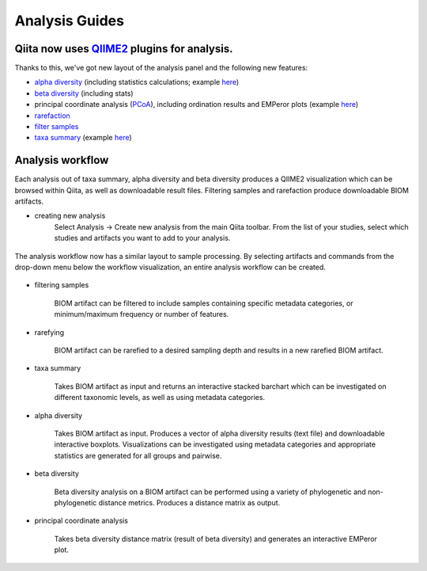 Analysis Guides
===============


Qiita now uses `QIIME2 <http://qiime2.org>`__ plugins for analysis.
-------------------------------------------------------------------
Thanks to this, we've got new layout of the analysis panel and the following new features:

* `alpha diversity <https://docs.qiime2.org/2017.6/plugins/available/diversity/alpha/>`__ (including statistics calculations; example `here <https://view.qiime2.org/visualization/?type=html&src=https%3A%2F%2Fdocs.qiime2.org%2F2017.6%2Fdata%2Ftutorials%2Fmoving-pictures%2Fcore-metrics-results%2Ffaith-pd-group-significance.qzv>`__)  
* `beta diversity <https://docs.qiime2.org/2017.6/plugins/available/diversity/beta/>`__ (including stats)
* principal coordinate analysis (`PCoA <https://docs.qiime2.org/2017.6/plugins/available/diversity/pcoa/>`__), including ordination results and EMPeror plots (example `here <https://view.qiime2.org/visualization/?type=html&src=https%3A%2F%2Fdocs.qiime2.org%2F2017.6%2Fdata%2Ftutorials%2Fmoving-pictures%2Fcore-metrics-results%2Funweighted-unifrac-emperor.qzv>`__)
* `rarefaction <https://docs.qiime2.org/2017.6/plugins/available/feature-table/rarefy/>`__
* `filter samples <https://docs.qiime2.org/2017.6/plugins/available/feature-table/filter_samples/>`__
* `taxa summary <https://docs.qiime2.org/2017.6/plugins/available/taxa/barplot/>`__ (example `here <https://view.qiime2.org/visualization/?type=html&src=https%3A%2F%2Fdocs.qiime2.org%2F2017.6%2Fdata%2Ftutorials%2Fmoving-pictures%2Ftaxa-bar-plots.qzv>`__)


Analysis workflow
-----------------

Each analysis out of taxa summary, alpha diversity and beta diversity produces a QIIME2 visualization which can be browsed within Qiita, as well as downloadable result files.  
Filtering samples and rarefaction produce downloadable BIOM artifacts.

* creating new analysis
   Select Analysis -> Create new analysis from the main Qiita toolbar. From the list of your studies, select which studies and artifacts you want to add to your analysis.

.. figure::  figure1.png
   :align:   center

   The analysis workflow now has a similar layout to sample processing. By selecting artifacts and commands from the drop-down menu below the workflow visualization, an entire analysis workflow can be created.

.. figure::  figure2.png
   :align:   center


* filtering samples

   BIOM artifact can be filtered to include samples containing specific metadata categories, or minimum/maximum frequency or number of features.

* rarefying

   BIOM artifact can be rarefied to a desired sampling depth and results in a new rarefied BIOM artifact.

* taxa summary

   Takes BIOM artifact as input and returns an interactive stacked barchart which can be investigated on different taxonomic levels, as well as using metadata categories.

* alpha diversity

   Takes BIOM artifact as input. Produces a vector of alpha diversity results (text file) and downloadable interactive boxplots. Visualizations can be investigated using metadata categories and appropriate statistics are generated for all groups and pairwise.

* beta diversity

   Beta diversity analysis on a BIOM artifact can be performed using a variety of phylogenetic and non-phylogenetic distance metrics. Produces a distance matrix as output. 

* principal coordinate analysis

   Takes beta diversity distance matrix (result of beta diversity) and generates an interactive EMPeror plot.
